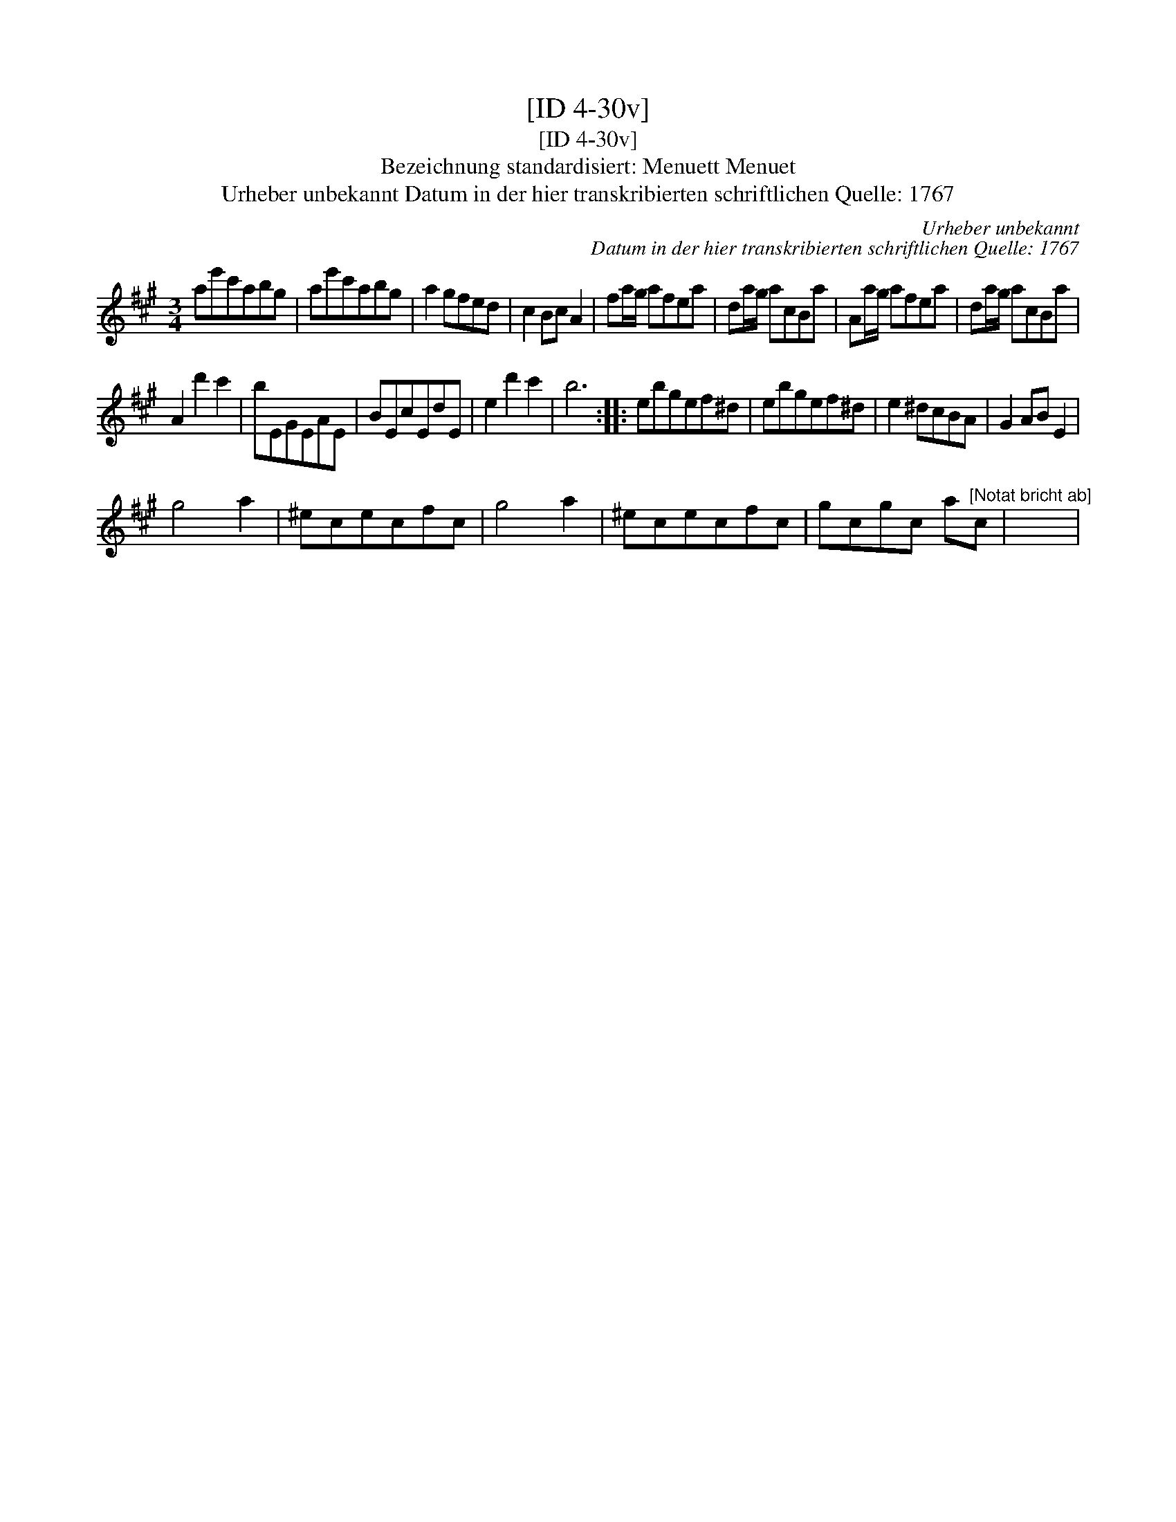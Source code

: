 X:1
T:[ID 4-30v]
T:[ID 4-30v]
T:Bezeichnung standardisiert: Menuett Menuet
T:Urheber unbekannt Datum in der hier transkribierten schriftlichen Quelle: 1767
C:Urheber unbekannt
C:Datum in der hier transkribierten schriftlichen Quelle: 1767
L:1/8
M:3/4
K:A
V:1 treble 
V:1
 ae'c'abg | ae'c'abg | a2 gfed | c2 Bc A2 | fa/g/ afea | da/g/ acBa | Aa/g/ afea | da/g/ acBa | %8
 A2 d'2 c'2 | bEGEAE | BEcEdE | e2 d'2 c'2 | b6 :: ebgef^d | ebgef^d | e2 ^dcBA | G2 AB E2 | %17
 g4 a2 | ^ececfc | g4 a2 | ^ececfc | gcgc a"^[Notat bricht ab]"c | x6 | %23

